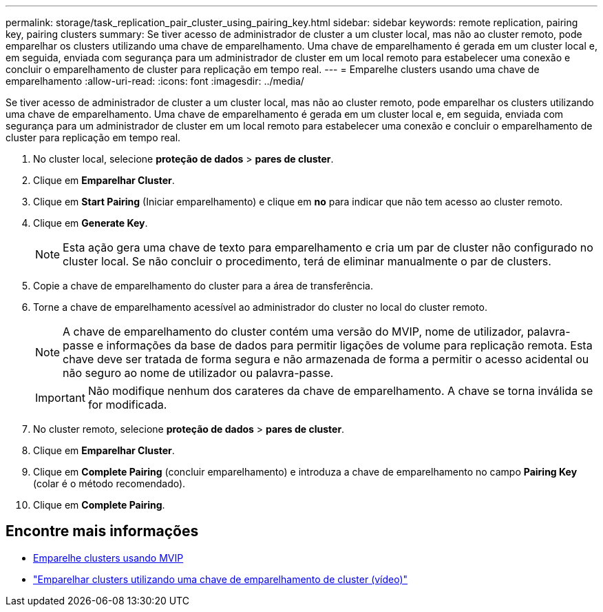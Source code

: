 ---
permalink: storage/task_replication_pair_cluster_using_pairing_key.html 
sidebar: sidebar 
keywords: remote replication, pairing key, pairing clusters 
summary: Se tiver acesso de administrador de cluster a um cluster local, mas não ao cluster remoto, pode emparelhar os clusters utilizando uma chave de emparelhamento. Uma chave de emparelhamento é gerada em um cluster local e, em seguida, enviada com segurança para um administrador de cluster em um local remoto para estabelecer uma conexão e concluir o emparelhamento de cluster para replicação em tempo real. 
---
= Emparelhe clusters usando uma chave de emparelhamento
:allow-uri-read: 
:icons: font
:imagesdir: ../media/


[role="lead"]
Se tiver acesso de administrador de cluster a um cluster local, mas não ao cluster remoto, pode emparelhar os clusters utilizando uma chave de emparelhamento. Uma chave de emparelhamento é gerada em um cluster local e, em seguida, enviada com segurança para um administrador de cluster em um local remoto para estabelecer uma conexão e concluir o emparelhamento de cluster para replicação em tempo real.

. No cluster local, selecione *proteção de dados* > *pares de cluster*.
. Clique em *Emparelhar Cluster*.
. Clique em *Start Pairing* (Iniciar emparelhamento) e clique em *no* para indicar que não tem acesso ao cluster remoto.
. Clique em *Generate Key*.
+

NOTE: Esta ação gera uma chave de texto para emparelhamento e cria um par de cluster não configurado no cluster local. Se não concluir o procedimento, terá de eliminar manualmente o par de clusters.

. Copie a chave de emparelhamento do cluster para a área de transferência.
. Torne a chave de emparelhamento acessível ao administrador do cluster no local do cluster remoto.
+

NOTE: A chave de emparelhamento do cluster contém uma versão do MVIP, nome de utilizador, palavra-passe e informações da base de dados para permitir ligações de volume para replicação remota. Esta chave deve ser tratada de forma segura e não armazenada de forma a permitir o acesso acidental ou não seguro ao nome de utilizador ou palavra-passe.

+

IMPORTANT: Não modifique nenhum dos carateres da chave de emparelhamento. A chave se torna inválida se for modificada.

. No cluster remoto, selecione *proteção de dados* > *pares de cluster*.
. Clique em *Emparelhar Cluster*.
. Clique em *Complete Pairing* (concluir emparelhamento) e introduza a chave de emparelhamento no campo *Pairing Key* (colar é o método recomendado).
. Clique em *Complete Pairing*.




== Encontre mais informações

* xref:task_replication_pair_cluster_using_mvip.adoc[Emparelhe clusters usando MVIP]
* https://www.youtube.com/watch?v=1ljHAd1byC8&feature=youtu.be["Emparelhar clusters utilizando uma chave de emparelhamento de cluster (vídeo)"]

